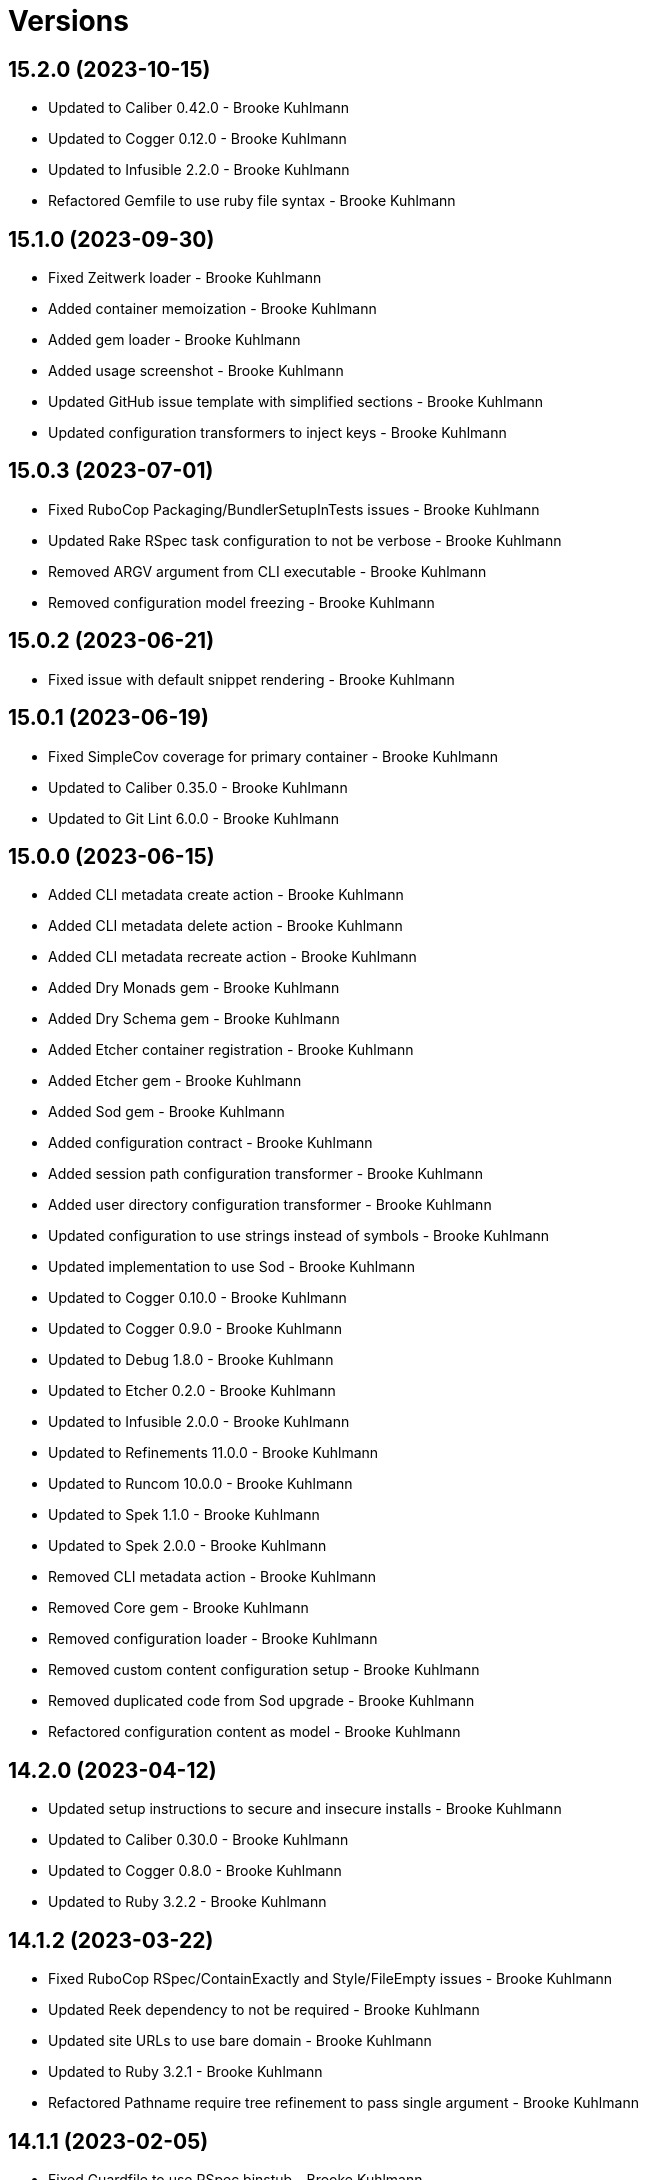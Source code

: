 = Versions

== 15.2.0 (2023-10-15)

* Updated to Caliber 0.42.0 - Brooke Kuhlmann
* Updated to Cogger 0.12.0 - Brooke Kuhlmann
* Updated to Infusible 2.2.0 - Brooke Kuhlmann
* Refactored Gemfile to use ruby file syntax - Brooke Kuhlmann

== 15.1.0 (2023-09-30)

* Fixed Zeitwerk loader - Brooke Kuhlmann
* Added container memoization - Brooke Kuhlmann
* Added gem loader - Brooke Kuhlmann
* Added usage screenshot - Brooke Kuhlmann
* Updated GitHub issue template with simplified sections - Brooke Kuhlmann
* Updated configuration transformers to inject keys - Brooke Kuhlmann

== 15.0.3 (2023-07-01)

* Fixed RuboCop Packaging/BundlerSetupInTests issues - Brooke Kuhlmann
* Updated Rake RSpec task configuration to not be verbose - Brooke Kuhlmann
* Removed ARGV argument from CLI executable - Brooke Kuhlmann
* Removed configuration model freezing - Brooke Kuhlmann

== 15.0.2 (2023-06-21)

* Fixed issue with default snippet rendering - Brooke Kuhlmann

== 15.0.1 (2023-06-19)

* Fixed SimpleCov coverage for primary container - Brooke Kuhlmann
* Updated to Caliber 0.35.0 - Brooke Kuhlmann
* Updated to Git Lint 6.0.0 - Brooke Kuhlmann

== 15.0.0 (2023-06-15)

* Added CLI metadata create action - Brooke Kuhlmann
* Added CLI metadata delete action - Brooke Kuhlmann
* Added CLI metadata recreate action - Brooke Kuhlmann
* Added Dry Monads gem - Brooke Kuhlmann
* Added Dry Schema gem - Brooke Kuhlmann
* Added Etcher container registration - Brooke Kuhlmann
* Added Etcher gem - Brooke Kuhlmann
* Added Sod gem - Brooke Kuhlmann
* Added configuration contract - Brooke Kuhlmann
* Added session path configuration transformer - Brooke Kuhlmann
* Added user directory configuration transformer - Brooke Kuhlmann
* Updated configuration to use strings instead of symbols - Brooke Kuhlmann
* Updated implementation to use Sod - Brooke Kuhlmann
* Updated to Cogger 0.10.0 - Brooke Kuhlmann
* Updated to Cogger 0.9.0 - Brooke Kuhlmann
* Updated to Debug 1.8.0 - Brooke Kuhlmann
* Updated to Etcher 0.2.0 - Brooke Kuhlmann
* Updated to Infusible 2.0.0 - Brooke Kuhlmann
* Updated to Refinements 11.0.0 - Brooke Kuhlmann
* Updated to Runcom 10.0.0 - Brooke Kuhlmann
* Updated to Spek 1.1.0 - Brooke Kuhlmann
* Updated to Spek 2.0.0 - Brooke Kuhlmann
* Removed CLI metadata action - Brooke Kuhlmann
* Removed Core gem - Brooke Kuhlmann
* Removed configuration loader - Brooke Kuhlmann
* Removed custom content configuration setup - Brooke Kuhlmann
* Removed duplicated code from Sod upgrade - Brooke Kuhlmann
* Refactored configuration content as model - Brooke Kuhlmann

== 14.2.0 (2023-04-12)

* Updated setup instructions to secure and insecure installs - Brooke Kuhlmann
* Updated to Caliber 0.30.0 - Brooke Kuhlmann
* Updated to Cogger 0.8.0 - Brooke Kuhlmann
* Updated to Ruby 3.2.2 - Brooke Kuhlmann

== 14.1.2 (2023-03-22)

* Fixed RuboCop RSpec/ContainExactly and Style/FileEmpty issues - Brooke Kuhlmann
* Updated Reek dependency to not be required - Brooke Kuhlmann
* Updated site URLs to use bare domain - Brooke Kuhlmann
* Updated to Ruby 3.2.1 - Brooke Kuhlmann
* Refactored Pathname require tree refinement to pass single argument - Brooke Kuhlmann

== 14.1.1 (2023-02-05)

* Fixed Guardfile to use RSpec binstub - Brooke Kuhlmann
* Fixed Metrics/CyclomaticComplexity issue - Brooke Kuhlmann
* Added Rake binstub - Brooke Kuhlmann
* Updated to Caliber 0.25.0 - Brooke Kuhlmann
* Refactored RSpec helper to use spec root constant - Brooke Kuhlmann
* Refactored implementation to forward splatted arguments - Brooke Kuhlmann

== 14.1.0 (2023-01-07)

* Added Core gem - Brooke Kuhlmann
* Updated to Caliber 0.21.0 - Brooke Kuhlmann
* Updated to Git Lint 5.0.0 - Brooke Kuhlmann
* Updated to SimpleCov 0.22.0 - Brooke Kuhlmann
* Refactored implementation to use empty core instances - Brooke Kuhlmann

== 14.0.0 (2022-12-25)

* Fixed RuboCop Style/HashSyntax issue - Brooke Kuhlmann
* Fixed RuboCop Style/RequireOrder issues - Brooke Kuhlmann
* Added RSpec binstub - Brooke Kuhlmann
* Updated to Cogger 0.5.0 - Brooke Kuhlmann
* Updated to Debug 1.7.0 - Brooke Kuhlmann
* Updated to Infusible 1.0.0 - Brooke Kuhlmann
* Updated to RSpec 3.12.0 - Brooke Kuhlmann
* Updated to Refinements 10.0.0 - Brooke Kuhlmann
* Updated to Ruby 3.1.3 - Brooke Kuhlmann
* Updated to Ruby 3.2.0 - Brooke Kuhlmann
* Updated to Runcom 9.0.0 - Brooke Kuhlmann
* Updated to Spek 1.0.0 - Brooke Kuhlmann

== 13.5.0 (2022-10-22)

* Fixed Rakefile RSpec initialization - Brooke Kuhlmann
* Fixed SimpleCov Guard interaction - Brooke Kuhlmann
* Fixed SimpleCov gem requirement to not be required by default - Brooke Kuhlmann
* Updated to Caliber 0.16.0 - Brooke Kuhlmann
* Updated to Cogger 0.4.0 - Brooke Kuhlmann
* Updated to Infusible 0.2.0 - Brooke Kuhlmann
* Updated to Refinements 9.7.0 - Brooke Kuhlmann
* Updated to Runcom 8.7.0 - Brooke Kuhlmann
* Updated to Spek 0.6.0 - Brooke Kuhlmann

== 13.4.0 (2022-09-16)

* Added Infusible gem - Brooke Kuhlmann
* Updated README sections - Brooke Kuhlmann
* Updated to Dry Container 0.11.0 - Brooke Kuhlmann
* Removed Auto Injector - Brooke Kuhlmann
* Refactored implementation to use Infusible syntax - Brooke Kuhlmann

== 13.3.0 (2022-08-13)

* Fixed RuboCop Style/StabbyLambdaParentheses issues - Brooke Kuhlmann
* Added Circle CI SimpleCov artifacts - Brooke Kuhlmann
* Updated SimpleCov configuration to use filters and minimum coverage - Brooke Kuhlmann
* Updated to Auto Injector 0.7.0 - Brooke Kuhlmann
* Updated to Spek 0.5.0 - Brooke Kuhlmann
* Updated to Zeitwerk 2.6.0 - Brooke Kuhlmann
* Removed registration of duplicate keys within containers - Brooke Kuhlmann

== 13.2.0 (2022-07-17)

* Updated to Auto Injector 0.6.0 - Brooke Kuhlmann
* Updated to Caliber 0.11.0 - Brooke Kuhlmann
* Updated to Cogger 0.2.0 - Brooke Kuhlmann
* Updated to Debug 1.6.0 - Brooke Kuhlmann
* Updated to Dry Container 0.10.0 - Brooke Kuhlmann
* Updated to Refinements 9.6.0 - Brooke Kuhlmann
* Updated to Runcom 8.5.0 - Brooke Kuhlmann
* Updated to Spek 0.4.0 - Brooke Kuhlmann
* Removed Bundler Leak gem - Brooke Kuhlmann
* Removed Rakefile Bundler gem tasks - Brooke Kuhlmann

== 13.1.0 (2022-05-07)

* Fixed RuboCop Style/EnvHome issues - Brooke Kuhlmann
* Added gemspec funding URI - Brooke Kuhlmann
* Updated to Auto Injector 0.5.0 - Brooke Kuhlmann
* Updated to Caliber 0.8.0 - Brooke Kuhlmann
* Updated to Cogger 0.1.0 - Brooke Kuhlmann
* Updated to Refinements 9.4.0 - Brooke Kuhlmann
* Updated to Runcom 8.4.0 - Brooke Kuhlmann
* Updated to Spek 0.3.0 - Brooke Kuhlmann

== 13.0.1 (2022-04-23)

* Added GitHub sponsorship configuration - Brooke Kuhlmann
* Updated to Caliber 0.6.0 - Brooke Kuhlmann
* Updated to Caliber 0.7.0 - Brooke Kuhlmann
* Updated to Git Lint 4.0.0 - Brooke Kuhlmann
* Updated to Ruby 3.1.2 - Brooke Kuhlmann

== 13.0.0 (2022-04-09)

* Added Auto Injector gem - Brooke Kuhlmann
* Added CLI actions container - Brooke Kuhlmann
* Added CLI actions import - Brooke Kuhlmann
* Added Cogger gem - Brooke Kuhlmann
* Added container import - Brooke Kuhlmann
* Added snippets printer - Brooke Kuhlmann
* Updated implementation to use auto-injection - Brooke Kuhlmann
* Updated snippets action to use consolidated printer - Brooke Kuhlmann
* Updated to Caliber 0.5.0 - Brooke Kuhlmann
* Updated to Debug 1.5.0 - Brooke Kuhlmann
* Removed Pastel gem - Brooke Kuhlmann
* Removed snippet printers - Brooke Kuhlmann
* Refactored RSpec application container as dependencies - Brooke Kuhlmann

== 12.3.2 (2022-03-20)

* Fixed CLI core parser issue with no default snippets format set - Brooke Kuhlmann
* Fixed Circle CI configuration to check Gemfile and gemspec - Brooke Kuhlmann
* Updated to Dry Container 0.9.0 - Brooke Kuhlmann

== 12.3.1 (2022-03-03)

* Fixed Hippocratic License to be 2.1.0 version - Brooke Kuhlmann
* Fixed Rubocop RSpec issues with boolean and nil identity checks - Brooke Kuhlmann
* Updated to Caliber 0.2.0 - Brooke Kuhlmann
* Updated to Ruby 3.1.1 - Brooke Kuhlmann
* Updated to Spek 0.2.0 - Brooke Kuhlmann

== 12.3.0 (2022-02-12)

* Added Caliber - Brooke Kuhlmann
* Updated to Git Lint 3.2.0 - Brooke Kuhlmann
* Updated to RSpec 3.11.0 - Brooke Kuhlmann
* Updated to Refinements 9.2.0 - Brooke Kuhlmann

== 12.2.0 (2022-02-06)

* Added Spek gem - Brooke Kuhlmann
* Updated implementation to leverage Spek presenter - Brooke Kuhlmann
* Updated to Runcom 8.2.0 - Brooke Kuhlmann
* Removed README badges - Brooke Kuhlmann
* Removed gemspec safe defaults - Brooke Kuhlmann

== 12.1.0 (2022-01-23)

* Added Ruby version to Gemfile - Brooke Kuhlmann
* Added identity to gem specification - Brooke Kuhlmann
* Updated to Reek 6.1.0 - Brooke Kuhlmann
* Updated to Refinements 9.1.0 - Brooke Kuhlmann
* Updated to Rubocop 1.25.0 - Brooke Kuhlmann
* Refactored Git ignore - Brooke Kuhlmann

== 12.0.1 (2022-01-01)

* Updated README policy section links - Brooke Kuhlmann
* Updated changes as versions documentation - Brooke Kuhlmann
* Removed code of conduct and contributing files - Brooke Kuhlmann

== 12.0.0 (2021-12-29)

* Fixed CLI actions to use logger blocks - Brooke Kuhlmann
* Fixed CLI core parser to only use boolean for version - Brooke Kuhlmann
* Fixed Hippocratic license structure - Brooke Kuhlmann
* Fixed README changes and credits sections - Brooke Kuhlmann
* Fixed RSpec/Dialect issues - Brooke Kuhlmann
* Fixed contributing documentation - Brooke Kuhlmann
* Added Rakefile Bundler gem tasks - Brooke Kuhlmann
* Added project citation information - Brooke Kuhlmann
* Updated GitHub issue template - Brooke Kuhlmann
* Updated Rubocop sub-project gem dependencies - Brooke Kuhlmann
* Updated configuration to be frozen by default - Brooke Kuhlmann
* Updated snippets format to default to ASCII Doc - Brooke Kuhlmann
* Updated to Amazing Print 1.4.0 - Brooke Kuhlmann
* Updated to Debug 1.4.0 - Brooke Kuhlmann
* Updated to Git Lint 3.0.0 - Brooke Kuhlmann
* Updated to Hippocratic License 3.0.0 - Brooke Kuhlmann
* Updated to Refinements 9.0.0 - Brooke Kuhlmann
* Updated to Rubocop 1.24.0 - Brooke Kuhlmann
* Updated to Ruby 3.0.3 - Brooke Kuhlmann
* Updated to Ruby 3.1.0 - Brooke Kuhlmann
* Updated to Runcom 8.0.0 - Brooke Kuhlmann
* Updated to SimpleCov 0.21.2 - Brooke Kuhlmann
* Removed Gemsmith depenendecy - Brooke Kuhlmann
* Removed Versionaire Option Parser extension - Brooke Kuhlmann
* Refactored CLI assembler as parser - Brooke Kuhlmann
* Refactored RSpec temporary directory shared context - Brooke Kuhlmann
* Refactored configuration loader to use a client constant - Brooke Kuhlmann
* Refactored configuration to top-level namespace - Brooke Kuhlmann
* Refactored implementation to use punning - Brooke Kuhlmann

== 11.0.3 (2021-11-20)

* Added README community link - Brooke Kuhlmann
* Added gemspec MFA opt in requirement - Brooke Kuhlmann
* Refactored binary to exe instead of bin directory - Brooke Kuhlmann

== 11.0.2 (2021-10-20)

* Fixed README ASCII Doc issues with numbering - Brooke Kuhlmann
* Updated to Refinements 8.5.0 - Brooke Kuhlmann
* Updated to Zeitwerk 2.5.0 - Brooke Kuhlmann
* Removed notes from pull request template - Brooke Kuhlmann
* Removed redundant module description - Brooke Kuhlmann

== 11.0.1 (2021-10-09)

* Fixed CLI documentation - Brooke Kuhlmann
* Fixed CLI snippet action to provide additional error documentation - Brooke Kuhlmann
* Refactored RSpec fixtures - Brooke Kuhlmann

== 11.0.0 (2021-10-05)

* Fixed Rubocop Style/MutableConstant issue - Brooke Kuhlmann
* Added CLI assembler parser - Brooke Kuhlmann
* Added CLI config action - Brooke Kuhlmann
* Added CLI configuration content - Brooke Kuhlmann
* Added CLI configuration defaults - Brooke Kuhlmann
* Added CLI configuration loader - Brooke Kuhlmann
* Added CLI core parser - Brooke Kuhlmann
* Added CLI metadata action - Brooke Kuhlmann
* Added CLI parsers module - Brooke Kuhlmann
* Added CLI session action - Brooke Kuhlmann
* Added CLI shell - Brooke Kuhlmann
* Added CLI snippets action - Brooke Kuhlmann
* Added CLI update action - Brooke Kuhlmann
* Added Debug gem - Brooke Kuhlmann
* Added Dry Container gem - Brooke Kuhlmann
* Added Pastel gem - Brooke Kuhlmann
* Added RSpec CLI parser shared example - Brooke Kuhlmann
* Added Zeitwerk gem - Brooke Kuhlmann
* Added Zeitwerk loader - Brooke Kuhlmann
* Added application container - Brooke Kuhlmann
* Added metadata handler - Brooke Kuhlmann
* Added metadata pathway - Brooke Kuhlmann
* Added project metadata serializer - Brooke Kuhlmann
* Added snippets model - Brooke Kuhlmann
* Added workspace metadata serializer - Brooke Kuhlmann
* Updated README project description - Brooke Kuhlmann
* Updated Rubocop gem dependencies - Brooke Kuhlmann
* Updated snippets collector to inject container - Brooke Kuhlmann
* Updated snippets reader - Brooke Kuhlmann
* Updated to Amazing Print 1.3.0 - Brooke Kuhlmann
* Updated to Refinements 8.4.0 - Brooke Kuhlmann
* Removed Pry dependencies - Brooke Kuhlmann
* Removed RSpec spec helper GC automatic compaction - Brooke Kuhlmann
* Removed Reek configuration - Brooke Kuhlmann
* Removed RubyCritic and associated CLI option - Brooke Kuhlmann
* Removed Thor support - Brooke Kuhlmann
* Removed file name suffix from metadata objects - Brooke Kuhlmann
* Removed major version from Sublime Text path - Brooke Kuhlmann
* Removed metadata base, project, and workspace objects - Brooke Kuhlmann
* Refactored gemspec to use identity summary - Brooke Kuhlmann
* Refactored session as a session rebuilder - Brooke Kuhlmann
* Refactored snippet printers to use application container - Brooke Kuhlmann

== 10.0.2 (2021-08-07)

* Fixed Rubocop Layout/RedundantLineBreak issue - Brooke Kuhlmann
* Updated Code Quality URLs - Brooke Kuhlmann
* Updated to Rubocop 1.14.0 - Brooke Kuhlmann
* Updated to Ruby 3.0.1 - Brooke Kuhlmann
* Updated to Ruby 3.0.2 - Brooke Kuhlmann
* Removed Bundler Audit - Brooke Kuhlmann

== 10.0.1 (2021-02-20)

* Fixed Rubocop Lint/RedundantDirGlobSort - Brooke Kuhlmann
* Added Ruby garbage collection compaction - Brooke Kuhlmann
* Updated to Circle CI 2.1.0 - Brooke Kuhlmann
* Updated to Docker Alpine Ruby image - Brooke Kuhlmann
* Updated to Rubocop 1.10.0 - Brooke Kuhlmann
* Updated to Rubocop 1.8.0 - Brooke Kuhlmann
* Refactored RSpec temporary directory shared context - Brooke Kuhlmann

== 10.0.0 (2020-12-30)

* Fixed Circle CI configuration for Bundler config path - Brooke Kuhlmann
* Added Circle CI explicit Bundle install configuration - Brooke Kuhlmann
* Updated to Gemsmith 15.0.0 - Brooke Kuhlmann
* Updated to Git Lint 2.0.0 - Brooke Kuhlmann
* Updated to Refinements 7.18.0 - Brooke Kuhlmann
* Updated to Refinements 8.0.0 - Brooke Kuhlmann
* Updated to Ruby 3.0.0 - Brooke Kuhlmann
* Updated to Runcom 7.0.0 - Brooke Kuhlmann

== 9.6.0 (2020-12-13)

* Fixed Rubocop Performance/ConstantRegexp issues
* Fixed Rubocop Performance/MethodObjectAsBlock issues
* Fixed spec helper to only require tools
* Added Amazing Print
* Added Gemfile groups
* Added Refinements development dependency
* Added RubyCritic
* Added RubyCritic configuration
* Updated Circle CI configuration to skip RubyCritic
* Updated Gemfile to put Guard RSpec in test group
* Updated Gemfile to put SimpleCov in code quality group
* Removed RubyGems requirement from binstubs

== 9.5.0 (2020-11-14)

* Added Alchemists style guide badge
* Added Bundler Leak development dependency
* Updated Rubocop gems
* Updated project documentation to conform to Rubysmith template
* Updated to Bundler Audit 0.7.0
* Updated to Gemsmith 14.8.0
* Updated to Git Lint 1.3.0
* Updated to RSpec 3.10.0
* Updated to Runcom 6.4.0

== 9.4.0 (2020-10-12)

* Fixed Lint/UselessMethodDefinition issues
* Fixed Style/OptionalBooleanParameter issue
* Added Guard and Rubocop binstubs
* Updated to Rubocop 0.89.0
* Updated to Ruby 2.7.2
* Updated to SimpleCov 0.19.0
* Removed Style/OptionalBooleanParameter configuration

== 9.3.0 (2020-07-22)

* Fixed Rubocop Lint/NonDeterministicRequireOrder issues
* Fixed Rubocop Style/RedundantRegexpEscape issue
* Fixed project requirements
* Updated GitHub templates
* Updated Pry gem dependencies
* Updated README screencast cover to SVG format
* Updated Rubocop gem dependencies
* Updated to Gemsmith 14.2.0
* Updated to Git Lint 1.0.0
* Refactored Rakefile requirements

== 9.2.0 (2020-04-11)

* Added ASCII Doc snippets printer
* Added CLI option for printing snippets in ASCII doc format
* Added snippets collector
* Added version release notes
* Updated README credit URL
* Updated README screencast URL
* Refactored Markdown snippet printer to use collector

== 9.1.0 (2020-04-01)

* Added README production and development setup instructions
* Updated README project requirements
* Updated README screencast to use larger image
* Updated documentation to ASCII Doc format
* Updated gem identity to use constants
* Updated gemspec URLs
* Updated gemspec to require relative path
* Updated to Code of Conduct 2.0.0
* Updated to Reek 5.6.0
* Updated to Reek 6.0.0
* Updated to Rubocop 0.79.0
* Updated to Ruby 2.7.1
* Updated to SimpleCov 0.18.0
* Removed Code Climate support
* Removed README images

== 9.0.0 (2020-01-01)

* Fixed SimpleCov setup in RSpec spec helper.
* Added gem console.
* Added setup script.
* Updated Pry development dependencies.
* Updated README screencast.
* Updated to Gemsmith 14.0.0
* Updated to Git Cop 4.0.0
* Updated to Rubocop 0.77.0.
* Updated to Rubocop 0.78.0.
* Updated to Rubocop Performance 1.5.0.
* Updated to Rubocop RSpec 1.37.0.
* Updated to Rubocop Rake 0.5.0.
* Updated to Ruby 2.7.0.
* Updated to Runcom 6.0.0.
* Updated to SimpleCov 0.17.0.
* Removed unused development dependencies.

== 8.5.2 (2019-11-01)

* Added Rubocop Rake support.
* Updated to RSpec 3.9.0.
* Updated to Rake 13.0.0.
* Updated to Rubocop 0.75.0.
* Updated to Rubocop 0.76.0.
* Updated to Ruby 2.6.5.

== 8.5.1 (2019-09-01)

* Fixed Markdown printer snippet requirements.
* Updated README screencast tutorial.
* Updated to Rubocop 0.73.0.
* Updated to Rubocop Performance 1.4.0.
* Updated to Ruby 2.6.4.
* Refactored RSpec helper support requirements.

== 8.5.0 (2019-06-09)

* Added CLI command for printing snippets in Markdown format.
* Added snippet Markdown printer.
* Added snippet object.
* Updated XDG documentation to reference XDG gem.
* Updated to Gemsmith 13.5.0.
* Updated to Git Cop 3.5.0.

== 8.4.0 (2019-06-01)

* Fixed RSpec/ContextWording issues.
* Updated contributing documentation.
* Updated to Reek 5.4.0.
* Updated to Rubocop 0.69.0.
* Updated to Rubocop Performance 1.3.0.
* Updated to Rubocop RSpec 1.33.0.
* Updated to Runcom 5.0.0.

== 8.3.0 (2019-05-01)

* Fixed Rubocop layout issues.
* Added Rubocop Performance gem.
* Added Ruby warnings to RSpec helper.
* Added project icon to README.
* Updated RSpec helper to verify constant names.
* Updated to Code Quality 4.0.0.
* Updated to Rubocop 0.67.0.
* Updated to Ruby 2.6.3.
* Removed Reek IrresponsibleModule check.

== 8.2.0 (2019-04-01)

* Fixed Rubocop Style/MethodCallWithArgsParentheses issues.
* Updated to Ruby 2.6.2.
* Removed RSpec standard output/error suppression.

== 8.1.0 (2019-03-01)

* Updated README to reference updated Runcom documentation.
* Updated to Rubocop 0.63.0.
* Updated to Ruby 2.6.1.

== 8.0.0 (2019-01-01)

* Fixed Circle CI cache for Ruby version.
* Fixed Layout/EmptyLineAfterGuardClause cop issues.
* Fixed Markdown ordered list numbering.
* Fixed Rubocop RSpec/ExampleLength issues.
* Fixed Rubocop RSpec/FilePath issue.
* Fixed Rubocop RSpec/NamedSubject issues.
* Added Circle CI Bundler cache.
* Added Rubocop RSpec gem.
* Updated Circle CI Code Climate test reporting.
* Updated Semantic Versioning links to be HTTPS.
* Updated to Contributor Covenant Code of Conduct 1.4.1.
* Updated to Gemsmith 13.0.0.
* Updated to Git Cop 3.0.0.
* Updated to RSpec 3.8.0.
* Updated to Reek 5.0.
* Updated to Rubocop 0.57.0.
* Updated to Rubocop 0.58.0.
* Updated to Rubocop 0.60.0.
* Updated to Rubocop 0.61.x.
* Updated to Rubocop 0.62.0.
* Updated to Ruby 2.5.2.
* Updated to Ruby 2.5.3.
* Updated to Ruby 2.6.0.
* Updated to Runcom 4.0.0.
* Removed Rubocop Lint/Void CheckForMethodsWithNoSideEffects check.

== 7.2.0 (2018-05-01)

* Added Runcom examples for project specific usage.
* Updated project changes to use semantic versions.
* Updated to Gemsmith 12.0.0.
* Updated to Git Cop 2.2.0.
* Updated to Runcom 3.1.0.

== 7.1.0 (2018-04-01)

* Fixed gemspec issues with missing gem signing key/certificate.
* Added gemspec metadata for source, changes, and issue tracker URLs.
* Updated README license information.
* Updated gem dependencies.
* Updated to Circle CI 2.0.0 configuration.
* Updated to Rubocop 0.53.0.
* Updated to Ruby 2.5.1.
* Updated to Runcom 3.0.0.
* Removed Circle CI Bundler cache.
* Removed Gemnasium support.
* Removed Patreon badge from README.
* Refactored temp dir shared context as a pathname.

== 7.0.0 (2018-01-01)

* Updated Code Climate badges.
* Updated Code Climate configuration to Version 2.0.0.
* Updated to Apache 2.0 license.
* Updated to Rubocop 0.52.0.
* Updated to Ruby 2.4.3.
* Updated to Ruby 2.5.0.
* Removed documentation for secure installs.
* Refactored code to use Ruby 2.5.0 `Array#append` syntax.

== 6.2.1 (2017-11-19)

* Updated to Git Cop 1.7.0.
* Updated to Rake 12.3.0.

== 6.2.0 (2017-10-29)

* Added Bundler Audit gem.
* Updated to Rubocop 0.50.0.
* Updated to Rubocop 0.51.0.
* Updated to Ruby 2.4.2.

== 6.1.0 (2017-08-27)

* Added Git Cop code quality task.
* Added dynamic formatting of RSpec output.
* Updated CONTRIBUTING documentation.
* Updated GitHub templates.
* Updated README headers.
* Updated command line usage in CLI specs.
* Updated gem dependencies.
* Updated to Awesome Print 1.8.0.
* Updated to Gemsmith 10.0.0.
* Updated to Git Cop 1.3.0.
* Removed Pry State gem.
* Removed Thor+ gem.
* Refactored CLI version/help specs.

== 6.0.0 (2017-06-17)

* Fixed Travis CI configuration to not update gems.
* Added Circle CI support.
* Added code quality Rake task.
* Updated Guardfile to always run RSpec with documentation format.
* Updated README semantic versioning order.
* Updated README usage configuration documenation.
* Updated RSpec configuration to output documentation when running.
* Updated RSpec spec helper to enable color output.
* Updated Rubocop configuration.
* Updated Rubocop to import from global configuration.
* Updated contributing documentation.
* Updated gem dependencies.
* Updated to Ruby 2.4.1.
* Updated to Runcom 1.1.0.
* Removed Code Climate code comment checks.
* Removed Travis CI support.
* Removed `.bundle` directory from `.gitignore`.

== 5.0.0 (2017-01-22)

* Updated Rubocop Metrics/LineLength to 100 characters.
* Updated Rubocop Metrics/ParameterLists max to three.
* Updated Travis CI configuration to use latest RubyGems version.
* Updated gemspec to require Ruby 2.4.0 or higher.
* Updated to Rubocop 0.47.
* Updated to Ruby 2.4.0.
* Removed Rubocop Style/Documentation check.

== 4.1.0 (2016-12-18)

* Fixed Rakefile support for RSpec, Reek, Rubocop, and SCSS Lint.
* Updated Travis CI configuration to use defaults.
* Updated to Gemsmith 8.2.x.
* Updated to Rake 12.x.x.
* Updated to Rubocop 0.46.x.
* Updated to Ruby 2.3.2.
* Updated to Ruby 2.3.3.

== 4.0.0 (2016-11-14)

* Fixed Rakefile to safely load Gemsmith tasks.
* Fixed Rubocop Security/JSONLoad issues.
* Fixed Ruby pragma.
* Fixed contributing guideline links.
* Added Code Climate engine support.
* Added GitHub issue and pull request templates.
* Added IRB development console Rake task support.
* Added README Screencasts section.
* Added Reek support.
* Added Rubocop Style/SignalException cop style.
* Added Ruby 2.3.0 frozen string literal support.
* Added Runcom support.
* Added `Gemfile.lock` to `.gitignore`.
* Added bond, wirb, hirb, and awesome_print development dependencies.
* Added frozen string literal pragma.
* Added version release changes.
* Updated CLI command option documentation.
* Updated GitHub issue and pull request templates.
* Updated README secure gem install documentation.
* Updated README to mention "Ruby" instead of "MRI".
* Updated README versioning documentation.
* Updated RSpec temp directory to use Bundler root path.
* Updated Rubocop PercentLiteralDelimiters and AndOr styles.
* Updated `--config` command to use computed path.
* Updated gem dependencies.
* Updated gemspec with conservative versions.
* Updated to Code Climate Test Reporter 1.0.0.
* Updated to Code of Conduct, Version 1.4.0.
* Updated to Gemsmith 7.7.0.
* Updated to Gemsmith 8.1.0.
* Updated to RSpec 3.5.0.
* Updated to Rubocop 0.40.0.
* Updated to Rubocop 0.44.
* Updated to Ruby 2.2.4.
* Updated to Ruby 2.3.0.
* Updated to Ruby 2.3.1.
* Updated to Thor+ 4.0.0.
* Removed --configure, -c command (use --update, -u instead).
* Removed CHANGELOG.md (use CHANGES.md instead).
* Removed CLI defaults (using configuration instead).
* Removed MultiJson gem.
* Removed RSpec default monkey patching behavior.
* Removed Rake console task.
* Removed Ruby 2.1.x and 2.2.x support.
* Removed `--edit` command.
* Removed `--rebuild-session` (use `--rebuild` instead).
* Removed `settings.yml` (use `~/.sublime_text_kitrc` instead).
* Removed `stk` binary (use `sublime_text_kit` instead).
* Removed gem label from CLI edit and version descriptions
* Removed gemspec description.
* Removed rb-fsevent development dependency from gemspec.
* Removed session information.
* Removed terminal notifier gems from gemspec.
* Removed unnecessary use of string interpolation.
* Removed unused "vendor" folder from gemspec.
* Refactored RSpec spec helper configuration.
* Refactored gemspec to use default security keys.
* Refactored source requirements.

== 3.2.0 (2015-12-02)

* Fixed README URLs to use HTTPS schemes where possible.
* Fixed README test command instructions.
* Added Gemsmith development support.
* Added Identity module description.
* Added Patreon badge to README.
* Added Rubocop support.
* Added [pry-state](https://github.com/SudhagarS/pry-state) support.
* Added gem configuration file name to identity.
* Added gem label to CLI version description.
* Added package name to CLI.
* Added project name to README.
* Added table of contents to README.
* Updated --edit option to include gem name in description.
* Updated Code Climate to run when CI ENV is set.
* Updated Code of Conduct 1.3.0.
* Updated README with Tocer generated Table of Contents.
* Updated RSpec support kit with new Gemsmith changes.
* Updated to Ruby 2.2.3.
* Updated README with SVG icons.
* Updated to Travis CI Docker container builds.
* Removed GitTip badge from README.
* Removed unnecessary exclusions from .gitignore.

== 3.1.0 (2015-07-05)

* Removed JRuby support (no longer officially supported).
* Fixed secure gem installs (new cert has 10 year lifespan).
* Added CLI process title support.

== 3.0.0 (2015-05-10)

* Removed CLI --project support (replaced with --metadata)
* Removed ProjectMetadata#workspace_dir (changed to #metadata_dir instead).
* Removed the workspace_dir YAML settings (replaced with metadata_dir).
* Updated to Ruby 2.2.2.
* Updated session path to use Sublime Text 3 file structure.
* Added Sublime Text 3 support (removed Sublime Text 2 support).
* Added `stk --configure` option.
* Added `stk --metadata --rebuild` option.
* Added code of conduct documentation.
* Added workspace metadata generation.

== 2.0.0 (2015-01-01)

* Removed Ruby 2.0.0 support.
* Removed Rubinius support.
* Updated spec helper to comment custom config until needed.
* Updated gemspec to use RUBY_GEM_SECURITY env var for gem certs.
* Updated to Thor+ 2.x.x.
* Added Ruby 2.2.0 support.

== 1.1.1 (2014-10-25)

* Fixed bug where projects and workspace directories were not expanded to full path.

== 1.1.0 (2014-10-22)

* Fixed exception when projects or workspace directory doesn't exist when rebuilding project information.
* Fixed exception thrown when workspace directory doesn't exist when trying to delete project information.
* Updated Multi-JSON gem.
* Updated Thor+ gem.

== 1.0.0 (2014-09-21)

* Updated to Ruby 2.1.3.
* Updated gemspec to add security keys unless in a CI environment.
* Updated Code Climate to run only if environment variable is present.
* Added author and email arrays to gemspec.
* Added the Guard Terminal Notifier gem.
* Added project metadata creation support.
* Added project metadata destruction support.
* Refactored RSpec setup and support files.
* Refactored workspaces_path to workspace_dir (make sure to update your settings.yml).

== 0.4.0 (2014-07-06)

* Added Code Climate test coverage support.
* Updated to Ruby 2.1.2.
* Updated gem-public.pem for gem install certificate chain.

== 0.3.0 (2014-04-16)

* Fixed bug where workspace would not be expanded to absolute path properly.
* Updated to MRI 2.1.1.
* Updated to Rubinius 2.x.x.
* Updated README with --trust-policy for secure install of gem.
* Updated RSpec helper to disable GC for all specs in order to improve performance.
* Updated output of workspaces path to be the absolute path.
* Added Gemnasium support.
* Added Coveralls support.
* Added Rails 4.1.x support.
* Added multi_json support.

== 0.2.0 (2014-02-16)

* Added JRuby and Rubinius VM support.

== 0.1.0 (2014-01-27)

* Initial version.
